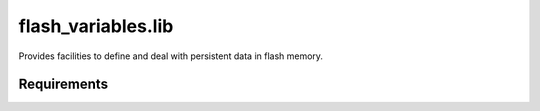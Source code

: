 -------------------
flash_variables.lib
-------------------

Provides facilities to define and deal with persistent data in flash memory.

............
Requirements
............

  


